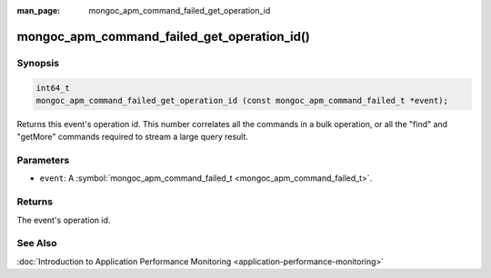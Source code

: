 :man_page: mongoc_apm_command_failed_get_operation_id

mongoc_apm_command_failed_get_operation_id()
============================================

Synopsis
--------

.. code-block:: none

  int64_t
  mongoc_apm_command_failed_get_operation_id (const mongoc_apm_command_failed_t *event);

Returns this event's operation id. This number correlates all the commands in a bulk operation, or all the "find" and "getMore" commands required to stream a large query result.

Parameters
----------

* ``event``: A :symbol:`mongoc_apm_command_failed_t <mongoc_apm_command_failed_t>`.

Returns
-------

The event's operation id.

See Also
--------

:doc:`Introduction to Application Performance Monitoring <application-performance-monitoring>`

